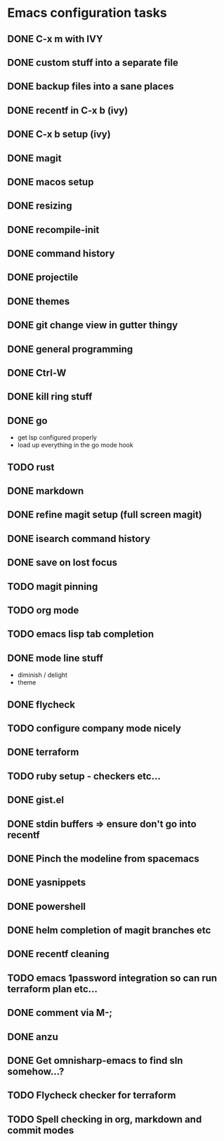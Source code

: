* Emacs configuration tasks
** DONE C-x m with IVY
** DONE custom stuff into a separate file
** DONE backup files into a sane places
** DONE recentf in C-x b (ivy)
** DONE C-x b setup (ivy)
** DONE magit
** DONE macos setup
** DONE resizing
** DONE recompile-init
** DONE command history
** DONE projectile
** DONE themes
** DONE git change view in gutter thingy
** DONE general programming
** DONE Ctrl-W
** DONE kill ring stuff
** DONE go

- get lsp configured properly
- load up everything in the go mode hook

** TODO rust
** DONE markdown
** DONE refine magit setup (full screen magit)
** DONE isearch command history
** DONE save on lost focus
** TODO magit pinning
** TODO org mode
** TODO emacs lisp tab completion
** DONE mode line stuff

- diminish / delight
- theme

** DONE flycheck
** TODO configure company mode nicely
** DONE terraform
** TODO ruby setup - checkers etc...
** DONE gist.el
** DONE stdin buffers => ensure don't go into recentf
** DONE Pinch the modeline from spacemacs
** DONE yasnippets
** DONE powershell
** DONE helm completion of magit branches etc
** DONE recentf cleaning
** TODO emacs 1password integration so can run terraform plan etc...
** DONE comment via M-;
** DONE anzu
** DONE Get omnisharp-emacs to find sln somehow...?
** TODO Flycheck checker for terraform
** TODO Spell checking in org, markdown and commit modes
